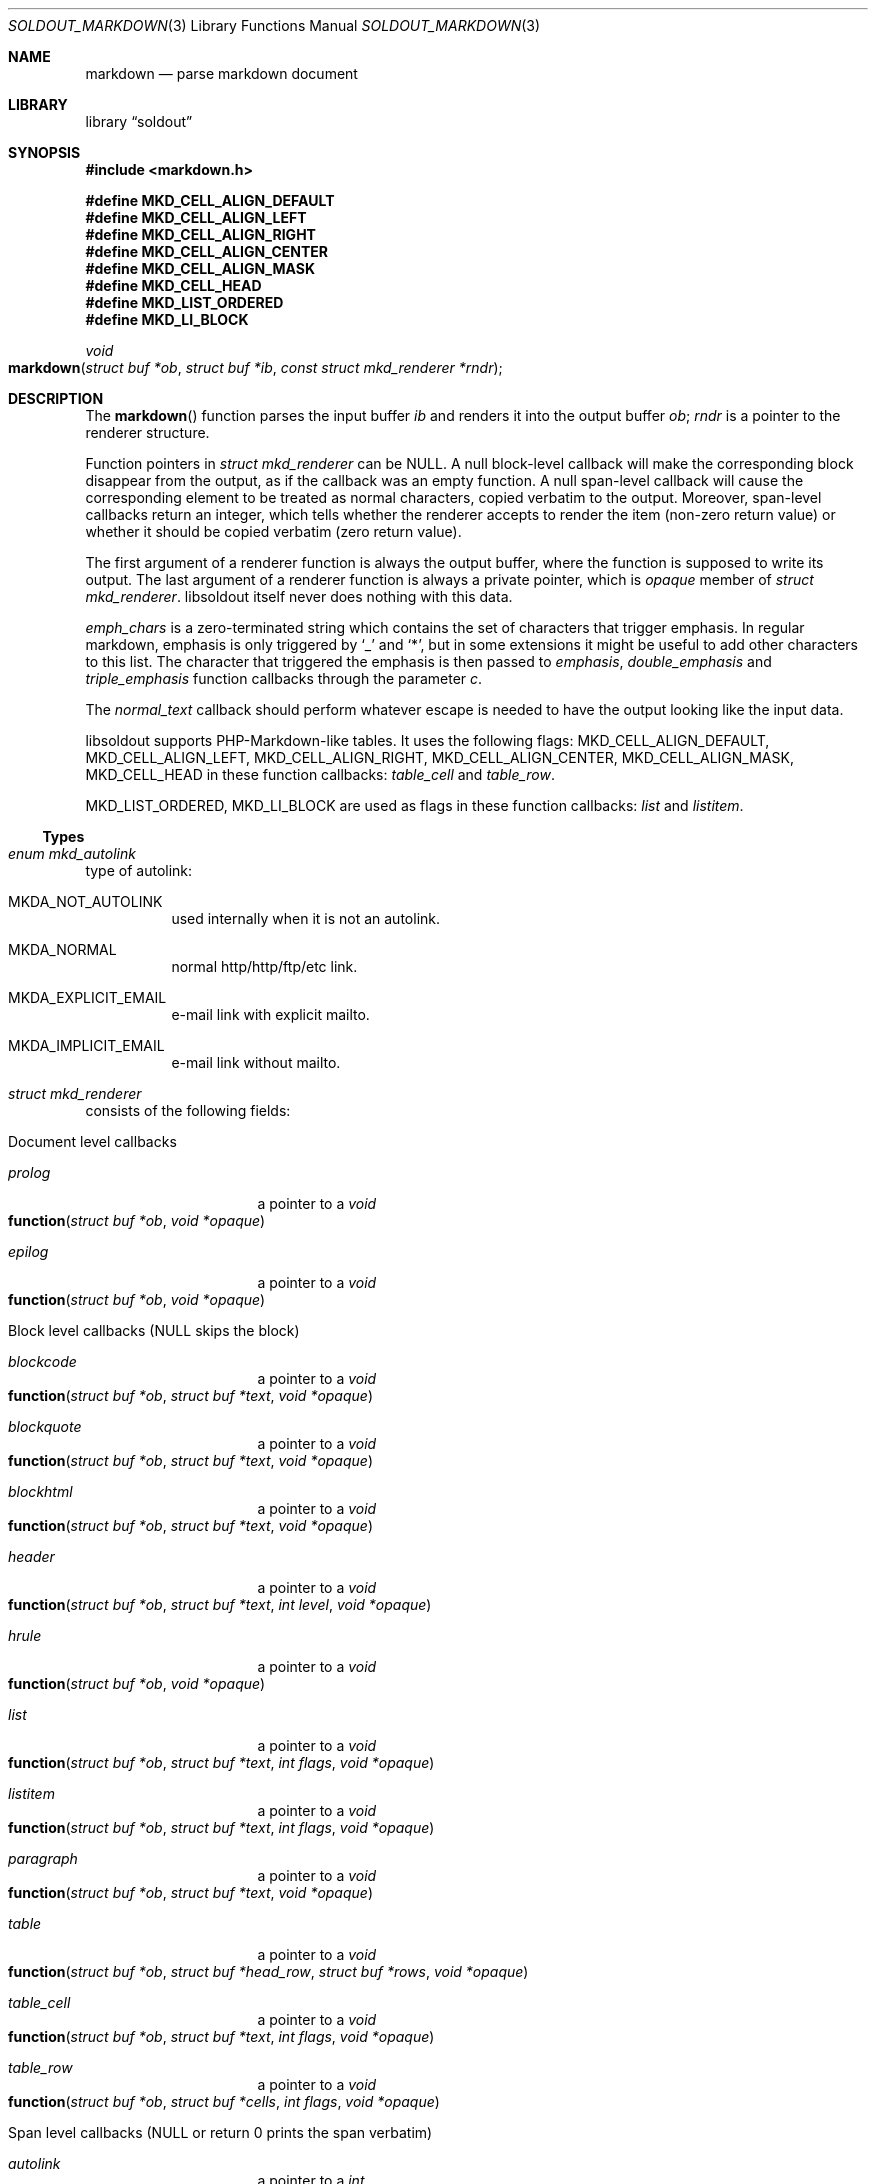 .\"
.\" Copyright (c) 2009 - 2016 Natacha Porté <natacha@instinctive.eu>
.\"
.\" Permission to use, copy, modify, and distribute this software for any
.\" purpose with or without fee is hereby granted, provided that the above
.\" copyright notice and this permission notice appear in all copies.
.\"
.\" THE SOFTWARE IS PROVIDED "AS IS" AND THE AUTHOR DISCLAIMS ALL WARRANTIES
.\" WITH REGARD TO THIS SOFTWARE INCLUDING ALL IMPLIED WARRANTIES OF
.\" MERCHANTABILITY AND FITNESS. IN NO EVENT SHALL THE AUTHOR BE LIABLE FOR
.\" ANY SPECIAL, DIRECT, INDIRECT, OR CONSEQUENTIAL DAMAGES OR ANY DAMAGES
.\" WHATSOEVER RESULTING FROM LOSS OF USE, DATA OR PROFITS, WHETHER IN AN
.\" ACTION OF CONTRACT, NEGLIGENCE OR OTHER TORTIOUS ACTION, ARISING OUT OF
.\" OR IN CONNECTION WITH THE USE OR PERFORMANCE OF THIS SOFTWARE.
.\"
.Dd March 2, 2016
.Dt SOLDOUT_MARKDOWN 3
.Os
.Sh NAME
.Nm markdown
.Nd parse markdown document
.Sh LIBRARY
.Lb soldout
.Sh SYNOPSIS
.In markdown.h
.Pp
.Fd #define MKD_CELL_ALIGN_DEFAULT
.Fd #define MKD_CELL_ALIGN_LEFT
.Fd #define MKD_CELL_ALIGN_RIGHT
.Fd #define MKD_CELL_ALIGN_CENTER
.Fd #define MKD_CELL_ALIGN_MASK
.Fd #define MKD_CELL_HEAD
.Fd #define MKD_LIST_ORDERED
.Fd #define MKD_LI_BLOCK
.Ft void
.Fo markdown
.Fa "struct buf *ob"
.Fa "struct buf *ib"
.Fa "const struct mkd_renderer *rndr"
.Fc
.Sh DESCRIPTION
The
.Fn markdown
function parses the input buffer
.Fa ib
and renders it into the output buffer
.Fa ob ;
.Fa rndr
is a pointer to the renderer structure.
.Pp
Function pointers in
.Vt "struct mkd_renderer"
can be
.Dv NULL .
A null block-level callback will make the corresponding block
disappear from the output, as if the callback was an empty function.
A null span-level callback will cause the corresponding element
to be treated as normal characters, copied verbatim to the output.
Moreover, span-level callbacks return an integer, which tells
whether the renderer accepts to render the item (non-zero return value)
or whether it should be copied verbatim (zero return value).
.Pp
The first argument of a renderer function is always the output buffer,
where the function is supposed to write its output.
The last argument of a renderer function is always
a private pointer, which is
.Va opaque
member of
.Vt struct mkd_renderer .
libsoldout itself never does nothing with this data.
.Pp
.Va emph_chars
is a zero-terminated string which contains
the set of characters that trigger emphasis.
In regular markdown, emphasis is only
triggered by
.Ql _
and
.Ql * ,
but in some extensions it might be useful to
add other characters to this list.
The character that triggered the emphasis is then passed to
.Va emphasis , double_emphasis
and
.Va triple_emphasis
function callbacks through the parameter
.Va c .
.Pp
The
.Va normal_text
callback should perform whatever escape is needed
to have the output looking like the input data.
.Pp
libsoldout supports PHP-Markdown-like tables.
It uses the following flags:
.Dv MKD_CELL_ALIGN_DEFAULT ,
.Dv MKD_CELL_ALIGN_LEFT ,
.Dv MKD_CELL_ALIGN_RIGHT ,
.Dv MKD_CELL_ALIGN_CENTER ,
.Dv MKD_CELL_ALIGN_MASK ,
.Dv MKD_CELL_HEAD
in these function callbacks:
.Va table_cell
and
.Va table_row .
.Pp
.Dv MKD_LIST_ORDERED ,
.Dv MKD_LI_BLOCK
are used as flags in these function callbacks:
.Va list
and
.Va listitem .
.Ss Types
.Bl -ohang
.It Vt "enum mkd_autolink"
type of autolink:
.Bl -tag -width Ds
.It MKDA_NOT_AUTOLINK
used internally when it is not an autolink.
.It MKDA_NORMAL
normal http/http/ftp/etc link.
.It MKDA_EXPLICIT_EMAIL
e-mail link with explicit mailto.
.It MKDA_IMPLICIT_EMAIL
e-mail link without mailto.
.El
.It Vt "struct mkd_renderer"
consists of the following fields:
.Bl -tag -width Ds
.It Document level callbacks
.Bl -tag -width Ds
.It Va prolog
a pointer to a
.Ft void
.Fo function
.Fa "struct buf *ob"
.Fa "void *opaque"
.Fc
.It Va epilog
a pointer to a
.Ft void
.Fo function
.Fa "struct buf *ob"
.Fa "void *opaque"
.Fc
.El
.El
.Bl -tag -width Ds
.It Block level callbacks Pq Dv NULL skips the block
.Bl -tag -width Ds
.It Va blockcode
a pointer to a
.Ft void
.Fo function
.Fa "struct buf *ob"
.Fa "struct buf *text"
.Fa "void *opaque"
.Fc
.It Va blockquote
a pointer to a
.Ft void
.Fo function
.Fa "struct buf *ob"
.Fa "struct buf *text"
.Fa "void *opaque"
.Fc
.It Va blockhtml
a pointer to a
.Ft void
.Fo function
.Fa "struct buf *ob"
.Fa "struct buf *text"
.Fa "void *opaque"
.Fc
.It Va header
a pointer to a
.Ft void
.Fo function
.Fa "struct buf *ob"
.Fa "struct buf *text"
.Fa "int level"
.Fa "void *opaque"
.Fc
.It Va hrule
a pointer to a
.Ft void
.Fo function
.Fa "struct buf *ob"
.Fa "void *opaque"
.Fc
.It Va list
a pointer to a
.Ft void
.Fo function
.Fa "struct buf *ob"
.Fa "struct buf *text"
.Fa "int flags"
.Fa "void *opaque"
.Fc
.It Va listitem
a pointer to a
.Ft void
.Fo function
.Fa "struct buf *ob"
.Fa "struct buf *text"
.Fa "int flags"
.Fa "void *opaque"
.Fc
.It Va paragraph
a pointer to a
.Ft void
.Fo function
.Fa "struct buf *ob"
.Fa "struct buf *text"
.Fa "void *opaque"
.Fc
.It Va table
a pointer to a
.Ft void
.Fo function
.Fa "struct buf *ob"
.Fa "struct buf *head_row"
.Fa "struct buf *rows"
.Fa "void *opaque"
.Fc
.It Va table_cell
a pointer to a
.Ft void
.Fo function
.Fa "struct buf *ob"
.Fa "struct buf *text"
.Fa "int flags"
.Fa "void *opaque"
.Fc
.It Va table_row
a pointer to a
.Ft void
.Fo function
.Fa "struct buf *ob"
.Fa "struct buf *cells"
.Fa "int flags"
.Fa "void *opaque"
.Fc
.El
.It Span level callbacks Pq Dv NULL or return 0 prints the span verbatim
.Bl -tag -width Ds
.It Va autolink
a pointer to a
.Ft int
.Fo function
.Fa "struct buf *ob"
.Fa "struct buf *link"
.Fa "enum mkd_autolink type"
.Fa "void *opaque"
.Fc
.It Va codespan
a pointer to a
.Ft int
.Fo function
.Fa "struct buf *ob"
.Fa "struct buf *text"
.Fa "void *opaque"
.Fc
.It Va emphasis
a pointer to a
.Ft int
.Fo function
.Fa "struct buf *ob"
.Fa "struct buf *text"
.Fa "char c"
.Fa "void *opaque"
.Fc
.It Va double_emphasis
a pointer to a
.Ft int
.Fo function
.Fa "struct buf *ob"
.Fa "struct buf *text"
.Fa "char c"
.Fa "void *opaque"
.Fc
.It Va triple_emphasis
a pointer to a
.Ft int
.Fo function
.Fa "struct buf *ob"
.Fa "struct buf *text"
.Fa "char c"
.Fa "void *opaque"
.Fc
.It Va image
a pointer to a
.Ft int
.Fo function
.Fa "struct buf *ob"
.Fa "struct buf *link"
.Fa "struct buf *title"
.Fa "struct buf *alt"
.Fa "void *opaque"
.Fc
.It Va linebreak
a pointer to a
.Ft int
.Fo function
.Fa "struct buf *ob"
.Fa "void *opaque"
.Fc
.It Va link
a pointer to a
.Ft int
.Fo function
.Fa "struct buf *ob"
.Fa "struct buf *link"
.Fa "struct buf *title"
.Fa "struct buf *content"
.Fa "void *opaque"
.Fc
.It Va raw_html_tag
a pointer to a
.Ft int
.Fo function
.Fa "struct buf *ob"
.Fa "struct buf *tag"
.Fa "void *opaque"
.Fc
.El
.It Low level callbacks Pq Dv NULL copies input directly into the output
.Bl -tag -width Ds
.It Va entity
a pointer to a
.Ft void
.Fo function
.Fa "struct buf *ob"
.Fa "struct buf *entity"
.Fa "void *opaque"
.Fc
.It Va normal_text
a pointer to a
.Ft void
.Fo function
.Fa "struct buf *ob"
.Fa "struct buf *text"
.Fa "void *opaque"
.Fc
.El
.It Renderer data
.Bl -tag -width Ds
.It Vt int Va max_work_stack
prevent arbitrary deep recursion.
.It Vt "const char *" Va emph_chars
chars that trigger emphasis rendering.
.It Vt "void *" Va opaque
opaque data send to every rendering callback.
.El
.El
.El
.Sh RETURN VALUES
The
.Fn markdown
function does not return a value.
.Sh SEE ALSO
.Xr soldout 3 ,
.Xr soldout_buffer 3 ,
.Xr soldout_renderers 3
.Sh AUTHORS
.An -nosplit
The
.Nm soldout
library was written by
.An Natasha Qo Kerensikova Qc Porte Aq Mt natacha@instinctive.eu .
Manual page was originally written by
.An Massimo Manghi Aq Mt mxmanghi@apache.org ,
and rewritten to mdoc format by
.An Svyatoslav Mishyn Aq Mt juef@openmailbox.org .
